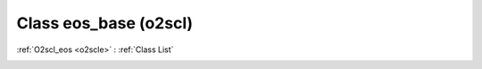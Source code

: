Class eos_base (o2scl)
======================

:ref:`O2scl_eos <o2scle>` : :ref:`Class List`

.. _eos_base:

.. doxygenclass:: o2scl::eos_base

